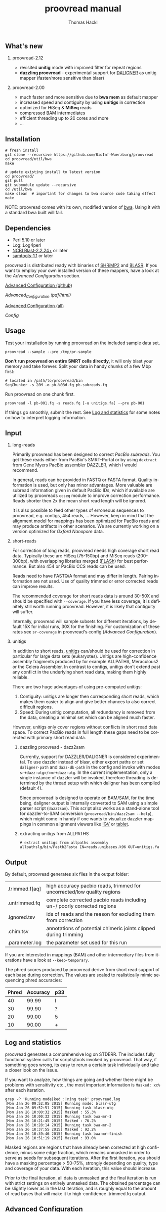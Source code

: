 #+LATEX: \pagebreak

** What's new
*** proovread-2.12
- revisited *unitig* mode with improved filter for repeat regions
- *dazzling proovread* - experimental support for [[https://dazzlerblog.wordpress.com/2014/12/31/damapper-and-other-dazzler-upgrades/][DALIGNER]] as unitig mapper (faster/more sensitive than blasr)
*** proovread-2.00
- much faster and more sensitive due to *bwa mem* as default mapper
- increased speed and contiguity by using *unitigs* in correction
- optimized for HiSeq & *MiSeq* reads
- compressed BAM intermediates
- efficient threading up to 20 cores and more
- ...
** Installation

#+BEGIN_EXAMPLE
  # fresh install
  git clone --recursive https://github.com/BioInf-Wuerzburg/proovread
  cd proovread/util/bwa
  make

  # update existing install to latest version
  cd proovread/
  git pull
  git submodule update --recursive
  cd /util/bwa
  make clean  # important for changes to bwa source code taking effect
  make
#+END_EXAMPLE

NOTE: proovread comes with its own, modified version of [[bwa-proovread][bwa]]. Using it
with a standard bwa built will fail.

** Dependencies

- Perl 5.10 or later
- Log::Log4perl
- [[ftp://ftp.ncbi.nlm.nih.gov/blast/executables/blast%2B/LATEST/][NCBI Blast-2.2.24+]] or later
- [[http://sourceforge.net/projects/samtools/files/samtools/][samtools-1.1]] or later

proovread is distributed ready with binaries of [[http://compbio.cs.toronto.edu/shrimp/shrimp][SHRiMP2]] and [[https://github.com/PacificBiosciences/blasr][BLASR]]. If you want
to employ your own installed version of these mappers, have a look at the
[[Advanced%20Configuration][Advanced Configuration]] section.

[[#advanced-configuration][Advanced Configuration (github)]]

[[config][Advanced_Configuration (pdf/html)]]

[[#advanced-configuration][Advanced Configuration (all)]]

[[Config]]


** Usage
Test your installation by running proovread on the included sample data set.

#+BEGIN_EXAMPLE
  proovread --sample --pre /tmp/pr-sample
#+END_EXAMPLE

*Don't run proovread on entire SMRT cells directly*, it will only blast your
memory and take forever. Split your data in handy chunks of a few Mbp first:

#+BEGIN_EXAMPLE
  # located in /path/to/proovread/bin
  SeqChunker -s 20M -o pb-%03d.fq pb-subreads.fq
#+END_EXAMPLE

Run proovread on one chunk first.

#+BEGIN_EXAMPLE
  proovread -l pb-001.fq -s reads.fq [-u unitigs.fa] --pre pb-001
#+END_EXAMPLE

If things go smoothly, submit the rest. See [[log][Log and statistics]] for some notes on how to
interpret logging information.

** Input
*** long-reads
Primarily proovread has been designed to correct /PacBio subreads/. You get
these reads either from PacBio's SMRT-Portal or by using =dextract= from Gene
Myers PacBio assembler [[http://dazzlerblog.wordpress.com/2014/03/22/the-dextractor-module-save-disk-space-for-your-pacbio-projects/][DAZZLER]], which I would recommend.

In general, reads can be provided in FASTQ or FASTA format. Quality information
is used, but only has minor advantages. More valuable are subread information
given in default PacBio IDs, which if available are utilized by proovreads
=ccseq= module to improve correction performance. Reads shorter then 2x the mean
short read length will be ignored.

It is also possible to feed other types of erroneous sequences to proovread,
e.g. contigs, 454 reads, ... However, keep in mind that the alignment model for
mappings has been optimized for PacBio reads and may produce artifacts in other
scenarios. We are currently working on a version optimized for /Oxford Nanopore/
data.

*** short-reads
For correction of long reads, proovread needs high coverage short read
data. Typically these are HiSeq (75-150bp) and MiSeq reads (200-300bp), with
overlapping libraries merged ([[http://ccb.jhu.edu/software/FLASH/][FLASh]]) for best performance. But also 454 or
PacBio CCS reads can be used.

Reads need to have FASTQ/A format and may differ in length. Pairing information
are not used. Use of quality trimmed or error corrected reads can improve
results.

The recommended coverage for short reads data is around 30-50X and should be
specified with =--coverage=. If you have less coverage, it is definitely still
worth running proovread. However, it is likely that contiguity will suffer.

Internally, proovread will sample subsets for different iterations, by default
15X for initial runs, 30X for the finishing. For customization of these rates
see =sr-coverage= in proovread's config ([[config][Advanced Configuration]]).

*** unitigs
In addition to short reads, [[http://wgs-assembler.sourceforge.net/wiki/index.php/Celera_Assembler_Terminology][unitigs]] can/should be used for correction in
particular for large data sets (eukaryotes). Unitigs are high-confidence
assembly fragments produced by for example ALLPATHS, Meraculous2 or the Celera
Assembler. In contrast to contigs, unitigs don't extend past any conflict in the
underlying short read data, making them highly reliable.

There are two huge advantages of using pre-computed unitigs: 
1) Contiguity: unitigs are longer then corresponding short reads, which makes
   them easier to align and give better chances to also correct difficult
   regions.
2) Speed: During unitig computation, all redundancy is removed from the data,
   creating a minimal set which can be aligned much faster.

However, unitigs only cover regions without conflicts in short read data
space. To correct PacBio reads in full length these gaps need to be corrected
with primary short read data.

**** dazzling proovread - dazz2sam
Currently, support for DAZZLER/DALIGNER is considered experimental. To use
dazzler instead of blasr, either export paths or set =daligner-path= and
=dazz-db-path= in the config and invoke with modes
=sr+dazz-utg=/=mr+dazz-utg=. In the current implementation, only a single
instance of dazzler will be invoked, therefore threading is determined by the
thread setup with which daligner has been compiled (default 4).

Since proovread is designed to operate on BAM/SAM, for the time being, daligner
output is internally converted to SAM using a simple parser script
(=dazz2sam=). This script also works as a stand-alone tool for dazzler-to-SAM
conversion (=proovread/bin/dazz2sam --help=), which might come in handy if one
wants to visualize dazzler mappings in common alignment viewers like [[http://www.broadinstitute.org/igv/][IGV]] or
[[http://ics.hutton.ac.uk/tablet/][tablet]].

**** extracting unitigs from ALLPATHS
#+BEGIN_EXAMPLE
# extract unitigs from allpaths assembly
allpathslg/bin/Fastb2Fasta IN=reads.unibases.k96 OUT=unitigs.fa 
#+END_EXAMPLE

** Output
By default, proovread generates six files in the output folder:

| .trimmed.f[aq] | high accuracy pacbio reads, trimmed for uncorrected/low quality regions |
| .untrimmed.fq  | complete corrected pacbio reads including un-/ poorly corrected regions |
| .ignored.tsv   | ids of reads and the reason for excluding them from correction          |
| .chim.tsv      | annotations of potential chimeric joints clipped during trimming        |
| .parameter.log | the parameter set used for this run                                     |

If you are interested in mappings (BAM) and other intermediary files from
iterations have a look at =--keep-temporary=.

The phred scores produced by proovread derive from short read support of each
base during correction. The values are scaled to realistically mimic sequencing
phred accuracies:

| Phred | Accuracy | p33 |
|-------+----------+-----|
|    40 |    99.99 | I   |
|    30 |    99.90 | ?   |
|    20 |    99.00 | 5   |
|    10 |    90.00 | +   |

** Log and statistics
<<log>>

proovread generates a comprehensive log on STDERR. The includes fully functional
system calls for scripts/tools invoked by proovread. That way, if something goes
wrong, its easy to rerun a certain task individually and take a closer look on the
issue.

If you want to analyze, how things are going and whether there might be problems
with sensitivity etc., the most important information is =Masked: xx%= after
each iteration.

#+BEGIN_EXAMPLE
grep -P 'Running mode|ked :|ning task' proovread.log
[Mon Jan 26 09:52:05 2015] Running mode: blasr-utg
[Mon Jan 26 09:52:51 2015] Running task blasr-utg
[Mon Jan 26 10:00:32 2015] Masked : 55.3%
[Mon Jan 26 10:00:32 2015] Running task bwa-mr-1
[Mon Jan 26 10:21:45 2015] Masked : 76.2%
[Mon Jan 26 10:28:14 2015] Running task bwa-mr-2
[Mon Jan 26 10:37:55 2015] Masked : 92.2%
[Mon Jan 26 10:39:46 2015] Running task bwa-mr-finish
[Mon Jan 26 10:51:19 2015] Masked : 93.0%
#+END_EXAMPLE

Masked regions are regions that have already been corrected at high
confidence, minus some edge fraction, which remains unmasked in order to
serve as seeds for subsequent iterations. After the first iteration, you should
have a masking percentage > 50-75%, strongly depending on quality, type and
coverage of your data. With each iteration, this value should increase.

Prior to the final iteration, all data is unmasked and the final iteration is
run with strict settings on entirely unmasked data. The obtained percentage can
be slightly lower as in the last iteration, and is roughly equal to the amount
of read bases that will make it to high-confidence .trimmed.fq output.

** Advanced Configuration <<#advanced-configuration>>

#+NAME: Config

proovread comes with a comprehensive configuration, which allows tuning down to
the algorithms core parameters. A custom configuration template can be generated
with =--create-cfg=. Instructions on format etc. can be found inside the
template file.

** Hardware and Parallelization
proovread has been designed with low memory node cluster architectures in
mind. Peek memory is mainly controlled by the amount of long reads
provided. With chunks of less than 20 Mbp it easily runs on a 8 GB RAM machine.

In theory, proovread can be simply parallelized by increasing
=--threads=. However, there are single thread steps and other bottlenecks, which
at some point render it more efficient, to run e.g. 4 instances at 8 threads in
parallel to make full use of a 32 CPU machine.

** FAQ / General Remarks
**** Why do proovread results from two identical runs differ / Is proovread deterministic?

One might expect that proovread results are deterministic - meaning reproducible
in identical form if input data is identical. This, however, is not the case in
a couple of steps:

***** bwa mem mappings
bwa employs heuristics that allow for slightly different
results in repeated runs. In particular, one feature is prone to generate
differences when employed in proovread's iterative strategy: for performance
reasons bwa encodes nucleotides using 2 bits only, meaning bwa only has a
four letter alphabet =[ATGC]=. Other bases, including =NNNN= stretches used
for masking by proovread, are converted into random =[ATGC]= strings. This
has the most severe effect on alignments at the margins of masked regions:
#+BEGIN_EXAMPLE
     orig | ATGAATTGGTTAATCTGC
   masked | ATGAATTGGTNNNNNNNN
     read |    AATTGGTTAAT
          |
  rand-01 | ATGAATTGGTAGCCATGG
          |    |||||||
   aln-01 |    AATTGGT
          |
  rand-02 | ATGAATTGGTTTATCTGC
          |    |||||||| ||
   aln-02 |    AATTGGTTAAT
#+END_EXAMPLE

***** sorting with threshold
whenever there are decisions to make based on some sort of sorted list in
combination with fixed amount of items to keep/remove, things get
non-deterministic, if different items can have identical values in their sorting
fields. In proovread, this for example affects filtering of "best alignments" in
bins (local context).

***** consensus calling
 Whenever there is a 50-50 ratio for a base call, the resulting base is randomly
 chosen, to minimize particular biases.

** Algorithm and Implementation
Algorithm and Implementation are described in detail in the [[http://dx.doi.org/10.1093/bioinformatics/btu392][proovread]] paper.

file:media/proovread-poster.pdf
***                                                            :noexport:
[[https://github.com/BioInf-Wuerzburg/proovread/blob/master/media/proovread-poster.pdf][view proovread mechanism poster]]

*** bwa-proovread
<<bwa-proovread>>

proovread does local score comparison, rather than using a single hard
cut-off. bwa-proovread is modified in the same fashion. =proovread.[ch]= extend
bwa with an implementation of proovread's binning algorithm. Reporting of
alignments is determined by score-comparison within bins. That way repeat
alignments are filtered early on, increasing performance and largely reducing
disk space requirements.

** Citing proovread
If you use proovread, please cite:

[[http://dx.doi.org/10.1093/bioinformatics/btu392][proovread]]: large-scale high accuracy PacBio correction through iterative short
read consensus. Hackl, T.; Hedrich, R.; Schultz, J.; Foerster, F. (2014).

Please, also recognize the authors of software packages, employed by proovread:

Exploring single-sample SNP and INDEL calling with whole-genome de novo
assembly. Li H. (2012) ([[http://dx.doi.org/10.1093/bioinformatics/bts280][bwa]])

Mapping single molecule sequencing reads using basic local alignment with
successive refinement ([[http://dx.doi.org/10.1186/1471-2105-13-238][BLASR]]): application and theory. Mark J Chaisson; Glenn
Tesler. (2012)

[[http://dx.doi.org/10.1371/journal.pcbi.1000386][SHRiMP]]: Accurate Mapping of Short Color-space Reads. Stephen M Rumble; Phil
Lacroute; Adrian V. Dalca; Marc Fiume; Arend Sidow; Michael Brudno. (2009)

** Contact
If you have any questions, encounter problems or potential bugs, don't hesitate
to contact us. Either report [[https://github.com/BioInf-Wuerzburg/proovread/issues][issues]] on github or write an email to:

- Thomas Hackl - thomas.hackl@uni.wuerzburg.de
- Frank Foerster - frank.foerster@biozentrum.uni-wuerzburg.de



#+TITLE: proovread manual
#+AUTHOR: Thomas Hackl
#+EMAIL: thomas.hackl@uni-wuerzburg.de
#+LANGUAGE: en
#+OPTIONS: ^:nil date:nil H:2 todo:nil
#+LaTeX_CLASS: scrartcl
#+LaTeX_CLASS_OPTIONS: [a4paper,12pt,headings=small]
#+LaTeX_HEADER: \setlength{\parindent}{0pt}
#+LaTeX_HEADER: \setlength{\parskip}{1.5ex}
#+LATEX_HEADER: \renewcommand{\familydefault}{\sfdefault}

